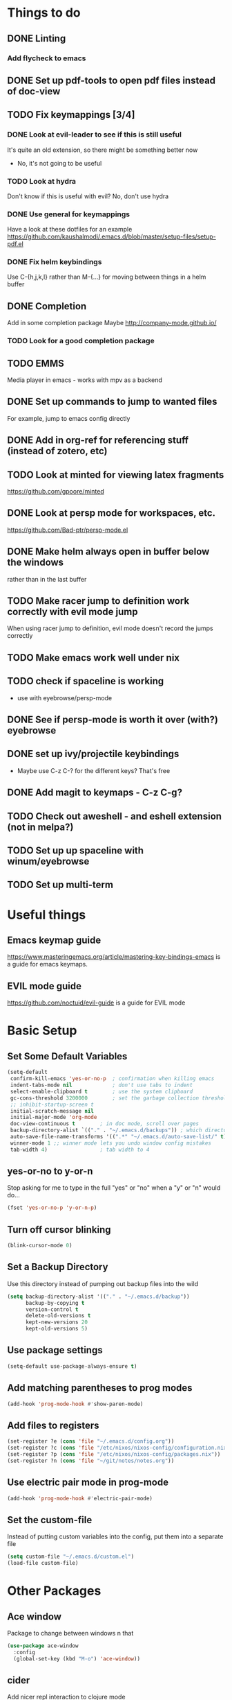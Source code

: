 #+OPTIONS: toc:nil
* Things to do
** DONE Linting
*** Add flycheck to emacs
** DONE Set up pdf-tools to open pdf files instead of doc-view
** TODO Fix keymappings [3/4]
*** DONE Look at evil-leader to see if this is still useful
It's quite an old extension, so there might be something better now
- No, it's not going to be useful
*** TODO Look at hydra
Don't know if this is useful with evil?
No, don't use hydra
*** DONE Use general for keymappings
    Have a look at these dotfiles for an example https://github.com/kaushalmodi/.emacs.d/blob/master/setup-files/setup-pdf.el
*** DONE Fix helm keybindings
Use C-{h,j,k,l} rather than M-{...} for moving between things in a helm buffer
** DONE Completion
   Add in some completion package
   Maybe [[http://company-mode.github.io/]]
*** TODO Look for a good completion package
** TODO EMMS
Media player in emacs - works with mpv as a backend
** DONE Set up commands to jump to wanted files
   For example, jump to emacs config directly
** DONE Add in org-ref for referencing stuff (instead of zotero, etc)
** TODO Look at minted for viewing latex fragments
https://github.com/gpoore/minted
** DONE Look at persp mode for workspaces, etc.
https://github.com/Bad-ptr/persp-mode.el
** DONE Make helm always open in buffer below the windows 
rather than in the last buffer
** TODO Make racer jump to definition work correctly with evil mode jump
When using racer jump to definition, evil mode doesn't record the jumps correctly
** TODO Make emacs work well under nix
** TODO check if spaceline is working
   - use with eyebrowse/persp-mode
** DONE See if persp-mode is worth it over (with?) eyebrowse
** DONE set up ivy/projectile keybindings
   - Maybe use C-z C-? for the different keys? That's free
** DONE Add magit to keymaps - C-z C-g?
** TODO Check out aweshell - and eshell extension (not in melpa?)
** TODO Set up up spaceline with winum/eyebrowse
** TODO Set up multi-term
* Useful things
** Emacs keymap guide
[[https://www.masteringemacs.org/article/mastering-key-bindings-emacs]] is a guide for emacs keymaps.
** EVIL mode guide
[[https://github.com/noctuid/evil-guide]] is a guide for EVIL mode
* Basic Setup
** Set Some Default Variables
#+BEGIN_SRC emacs-lisp :results silent
  (setq-default
   confirm-kill-emacs 'yes-or-no-p 	; confirmation when killing emacs
   indent-tabs-mode nil 			; don't use tabs to indent
   select-enable-clipboard t 		; use the system clipboard
   gc-cons-threshold 3200000        ; set the garbage collection threshold higher
   ;; inhibit-startup-screen t
   initial-scratch-message nil
   initial-major-mode 'org-mode
   doc-view-continuous t        ; in doc mode, scroll over pages
   backup-directory-alist `(("." . "~/.emacs.d/backups")) ; which directory to put backups file
   auto-save-file-name-transforms '((".*" "~/.emacs.d/auto-save-list/" t)) ;transform backups file name
   winner-mode 1 ;; winner mode lets you undo window config mistakes
   tab-width 4) 				; tab width to 4
#+END_SRC
** yes-or-no to y-or-n
Stop asking for me to type in the full "yes" or "no"
when a "y" or "n" would do...
#+BEGIN_SRC emacs-lisp :results silent
(fset 'yes-or-no-p 'y-or-n-p)
#+END_SRC
** Turn off cursor blinking
#+BEGIN_SRC emacs-lisp :results silent
(blink-cursor-mode 0)
#+END_SRC
** Set a Backup Directory
Use this directory instead of pumping out backup files into the wild
#+BEGIN_SRC emacs-lisp :results silent
(setq backup-directory-alist '(("." . "~/.emacs.d/backup"))
      backup-by-copying t
      version-control t
      delete-old-versions t
      kept-new-versions 20
      kept-old-versions 5)
#+END_SRC
** Use package settings
#+BEGIN_SRC emacs-lisp :results silent
  (setq-default use-package-always-ensure t)
#+END_SRC
** Add matching parentheses to prog modes
#+BEGIN_SRC emacs-lisp :results silent
  (add-hook 'prog-mode-hook #'show-paren-mode)
#+END_SRC
** Add files to registers
#+BEGIN_SRC emacs-lisp :results silent
  (set-register ?e (cons 'file "~/.emacs.d/config.org"))
  (set-register ?c (cons 'file "/etc/nixos/nixos-config/configuration.nix"))
  (set-register ?p (cons 'file "/etc/nixos/nixos-config/packages.nix"))
  (set-register ?n (cons 'file "~/git/notes/notes.org"))
#+END_SRC
** Use electric pair mode in prog-mode
#+BEGIN_SRC emacs-lisp :results silent
  (add-hook 'prog-mode-hook #'electric-pair-mode)
#+END_SRC
** Set the custom-file
Instead of putting custom variables into the config, put them into a separate file
#+BEGIN_SRC emacs-lisp :results silent
  (setq custom-file "~/.emacs.d/custom.el")
  (load-file custom-file)
#+END_SRC

* Other Packages
** Ace window
Package to change between windows n that
#+BEGIN_SRC emacs-lisp :results silent
  (use-package ace-window
    :config
    (global-set-key (kbd "M-o") 'ace-window))
#+END_SRC

** cider
   Add nicer repl interaction to clojure mode
#+BEGIN_SRC emacs-lisp :results silent
  (use-package cider
    :defer t
    :config
    (add-hook 'clojure-mode-hook #'cider-mode))
#+END_SRC

** clojure-mode
   Add a clojure mode
#+BEGIN_SRC emacs-lisp :results silent
  (use-package clojure-mode)
#+END_SRC

** company
Completion mode
#+BEGIN_SRC emacs-lisp :results silent
  (use-package company
    :init
    (add-hook 'after-init-hook #'global-company-mode)
    :config
    (setq company-minimum-prefix-length 2) ;; start completing after 2 characters
    (setq company-idle-delay 0.2) ;; start completing after 2 characters)
#+END_SRC

** DAP-mode
#+BEGIN_SRC emacs-lisp :results silent
  (use-package dap-mode
    :defer t
    :config
    (dap-mode 1)
    (dap-ui-mode 1)
    (dap-tooltip-mode 1)
    (tooltip-mode 1))
#+END_SRC
** Doom Modeline
#+BEGIN_SRC emacs-lisp :results silent
  (use-package doom-modeline
        :ensure t
        :hook (after-init . doom-modeline-mode)
        :config
        (setq doom-modeline-height 1)
        (set-face-attribute 'mode-line nil :height 100)
        (set-face-attribute 'mode-line-inactive nil :height 100))
#+END_SRC
   
** dracula-theme
   Add dracula theme
#+BEGIN_SRC emacs-lisp :results silent
  (use-package dracula-theme
    :config
    (load-theme 'dracula t))
#+END_SRC

** ELPY
A nice python mode
#+begin_src emacs-lisp :results silent
  (use-package elpy
    :disabled
    :defer t
    :init
    (advice-add 'python-mode :before 'elpy-enable)
    :config
    (add-hook 'python-mode-hook #'elpy-mode))
#+end_src

** Emacs-async
To allow for asynchronous stuff
#+BEGIN_SRC emacs-lisp :results silent
  (use-package async)
#+END_SRC
** eyebrowse
   For managing multiple windows
#+BEGIN_SRC emacs-lisp :results silent
  (use-package eyebrowse
    :config
    (eyebrowse-mode 1))
#+END_SRC
** flycheck
Used for code linting
#+BEGIN_SRC emacs-lisp :results silent
  (use-package flycheck
    :config
    (setq-default flycheck-disabled-checkers '(emacs-lisp-checkdoc))
    (global-flycheck-mode))
#+END_SRC
** Helm
#+BEGIN_SRC emacs-lisp :results silent
  (use-package helm
    :init
    (global-set-key (kbd "M-x") #'helm-M-x)
    (global-set-key (kbd "C-x r b") #'helm-filtered-bookmarks)
    (global-set-key (kbd "C-x C-f") #'helm-find-files)
    (setq helm-default-display-buffer-functions '(display-buffer-in-side-window))
    (setq helm-display-buffer-default-height 15)
    :config
    (helm-mode 1))
#+END_SRC
** helm-bibtex
   Use helm to search through bibtex
#+BEGIN_SRC emacs-lisp :results silent
  (use-package helm-bibtex
    :after helm
    :config
    (setq bibtex-completion-bibliography
          '("~/git/notes/bibliography/references.bib"))
    (setq bibtex-completion-library-path '("~/git/notes/bibliography/pdfs/"))
    (setq bibtex-completion-notes-path "~/git/notes/bibliography/bib_notes.org")
    )
#+END_SRC
** Helm Swoop
   Package for doing isearch kinda stuff
#+BEGIN_SRC emacs-lisp :results silent
  (use-package helm-swoop
    :after (helm)
    :config
    ;; C-s in a buffer: open helm-swoop with empty search field

    ;; (global-set-key (kbd "C-s") 'helm-swoop)
    (with-eval-after-load 'helm-swoop
      (setq helm-swoop-pre-input-function
            (lambda () nil)))

    ;; C-s in helm-swoop with empty search field: activate previous search.
    ;; C-s in helm-swoop with non-empty search field: go to next match.
    (with-eval-after-load 'helm-swoop
      (define-key helm-swoop-map (kbd "C-s") 'tl/helm-swoop-C-s))

    (defun tl/helm-swoop-C-s ()
      (interactive)
      (if (boundp 'helm-swoop-pattern)
          (if (equal helm-swoop-pattern "")
              (previous-history-element 1)
            (helm-next-line))
        (helm-next-line)
        ))
  )
#+END_SRC
** Lispy 
A package for editing lisp code
#+begin_src emacs-lisp :results silent
  (use-package lispy
    :defer t
    :config
    (add-hook 'emacs-lisp-mode (lambda () (lispy-mode 1))))
#+end_src
** LSP-mode
Language server protocol stuff
#+BEGIN_SRC emacs-lisp :results silent
  (use-package lsp-mode
    ;; set prefix for lsp-command-keymap (few alternatives - "C-l", "C-c l")
    :init (setq lsp-keymap-prefix "s-l")
    :commands lsp
    :config
    (add-hook 'python-mode #'lsp)
    (add-hook 'lsp-mode #'lsp-enable-which-key-integration))

  ;; optionally
  (use-package lsp-ui :commands lsp-ui-mode)
  (use-package company-lsp :commands company-lsp)
  ;; if you are helm user
  (use-package helm-lsp :commands helm-lsp-workspace-symbol)

  (use-package lsp-treemacs :commands lsp-treemacs-errors-list)

  ;; optionally if you want to use debugger
  (use-package dap-mode)
  ;; (use-package dap-LANGUAGE) to load the dap adapter for your language
#+END_SRC
** Magit
A git porcelain for emacs
#+BEGIN_SRC emacs-lisp :results silent
(use-package magit
)
#+END_SRC
** Multi Term
Allow multiple terminals
#+BEGIN_SRC emacs-lisp :results silent
  (use-package multi-term
    :defer t
    :config
    (setq multi-term-program "/run/current-system/sw/bin/bash")
    (global-set-key (kbd "C-c t t") 'multi-term-dedicated-toggle)
    (global-set-key (kbd "C-c t n") 'multi-term)
    (global-set-key (kbd "C-c t f") 'multi-term-next)
    (global-set-key (kbd "C-c t b") 'multi-term-prev)
    (define-key term-raw-map (kbd "M-o") nil))
#+END_SRC
** Nix mode
Mode for syntax highlighting n that
#+begin_src emacs-lisp :results silent
  (use-package nix-mode
    :defer t
    :mode "\\.nix\\'")
#+end_src

** org
Organisation package
#+BEGIN_SRC emacs-lisp :results silent
  (use-package org
    :config
    (setq org-return-follows-link t)
    (setq org-directory "~/git/notes")
    (setq org-default-notes-file (concat org-directory "/notes.org"))
    (setq org-agenda-files (list org-directory))
    ;; set up my keymaps
    (global-set-key (kbd "C-c l") 'org-store-link)
    (global-set-key (kbd "C-c a") 'org-agenda)
    (global-set-key (kbd "C-c c") 'org-capture)
    ;; set up my capture templates
    (setq org-capture-templates
          '(("t" "Todo" entry (file+headline org-default-notes-file "Tasks")
             "* TODO %?\n  %i\n  %a")
            ("j" "Journal" entry (file+datetree org-default-notes-file)
             "* %?\nEntered on %U\n  %i\n  %a")))
    (org-babel-do-load-languages ;; load the languages for org-babel
     'org-babel-load-languages
     '((python . t)
       (emacs-lisp . t)
       (C . t)
       (latex . t)
       (clojure . t))))
#+END_SRC
** org-bullets
Get nice bullet points in org
#+BEGIN_SRC emacs-lisp :results silent
(use-package org-bullets
  :hook (org-mode . org-bullets-mode))
#+END_SRC
** org-ref
Org reference manager
#+BEGIN_SRC emacs-lisp :results silent
  (use-package org-ref
    :defer t
    :config
    ;; see org-ref for use of these variables
    (setq org-ref-bibliography-notes "~/git/notes/bibliography/bib_notes.org"
          org-ref-default-bibliography '("~/git/notes/bibliography/references.bib")
          org-ref-pdf-directory "~/git/notes/bibliography/pdfs/"))
#+END_SRC
** pdf-tools
A better pdf viewer than doc-view
#+BEGIN_SRC emacs-lisp :results silent
  (use-package pdf-tools
    :defer t
    :config
    (pdf-tools-install))
#+END_SRC
** popup-el
A popup interface for emacs
#+BEGIN_SRC emacs-lisp :results silent
  (use-package popup)
#+END_SRC
** Projectile
For managing projects in emacs
#+BEGIN_SRC emacs-lisp :results silent
  (use-package projectile
    :defer t
    :init
    (global-set-key (kbd "C-c f") #'projectile-find-file)
    (global-set-key (kbd "C-c p") #'projectile-switch-project)
    :config 
    (setq projectile-completion-system 'helm)
    (projectile-mode)
  )
#+END_SRC

** Rainbow Delimiters
Colour matching parens
#+BEGIN_SRC emacs-lisp :results silent
  (use-package rainbow-delimiters
    :config
    (add-hook 'prog-mode-hook #'rainbow-delimiters-mode)
  )
#+END_SRC
** reftex
A package for dealing with latex in emacs
#+BEGIN_SRC emacs-lisp :results silent
  (use-package reftex
    :defer t
    :hook (LaTeX-mode . turn-on-reftex)
    :config
    (setq reftex-plug-into-AUCTeX t)
    (setq reftex-default-bibliography '("~/git/notes/bibliography/references.bib"))
  )
#+END_SRC
** ripgrep
   Front end for ripgrep
#+BEGIN_SRC emacs-lisp :results silent
  (use-package ripgrep
    :defer t)
#+END_SRC

** tex
A package for dealing with latex in emacs. Add a buffer local hook to compile after saving.

#+BEGIN_SRC emacs-lisp :results silent
  (use-package tex
    :ensure auctex ;; install the package if it's not installed already
    :mode ("\\.tex\\'" . TeX-latex-mode)
    :config
    (setq TeX-auto-save t)
    (setq TeX-parse-self t)
    (setq TeX-PDF-mode t)
    (setq-default TeX-master nil)
    (setq TeX-source-correlate-start-server 'synctex)
    (setq TeX-view-program-selection '(((output-dvi has-no-display-manager)
                                        "dvi2tty")
                                       ((output-dvi style-pstricks)
                                        "dvips and gv")
                                       (output-dvi "xdvi")
                                       (output-pdf "PDF Tools")
                                       (output-html "xdg-open")))
    :init
    (add-hook 'LaTeX-mode-hook #'my-LaTeX-mode-hooks)
    (add-hook 'TeX-after-compilation-finished-functions #'TeX-revert-document-buffer)
    (defun my-LaTeX-mode-hooks ()
      (TeX-source-correlate-mode t)
      (LaTeX-math-mode t)
      (add-hook 'after-save-hook (lambda () (TeX-command-run-all nil)) nil t) ;; save after compilation
      )
  )
#+END_SRC
** Treemacs
#+BEGIN_SRC emacs-lisp :results silent
  (use-package treemacs
    :defer t
    :bind
    (:map global-map
          ("M-0"       . treemacs-select-window)
          ("C-x t 1"   . treemacs-delete-other-windows)
          ("C-x t t"   . treemacs)
          ("C-x t B"   . treemacs-bookmark)
          ("C-x t C-t" . treemacs-find-file)
          ("C-x t M-t" . treemacs-find-tag)))

  (use-package treemacs-projectile
    :after treemacs projectile)
#+END_SRC
** Undo tree
This package turns the undo tangle emacs usually has into an undo tree
#+BEGIN_SRC emacs-lisp :results silent
  (use-package undo-tree
    :config
    (global-undo-tree-mode) ;; start undo-tree
    (setq undo-tree-visualizer-diff t) ;; add in a diff visualiser)
#+END_SRC
** Which-key 
Which-key is located [[https://github.com/justbur/emacs-which-key][here]], and allows the user to see mapped keys

#+BEGIN_SRC emacs-lisp :results silent
  (use-package which-key
    :config
    (which-key-mode 1))
#+END_SRC

** yasnippet 
   Snippets
#+BEGIN_SRC emacs-lisp :results silent
  (use-package yasnippet
    :defer t
    :config
    (yas-global-mode t)
    (yas-reload-all))
#+END_SRC
** Yasnippet Snippets
Official snippets for yasnippet
#+BEGIN_SRC emacs-lisp :results silent
  (use-package yasnippet-snippets)
#+END_SRC
